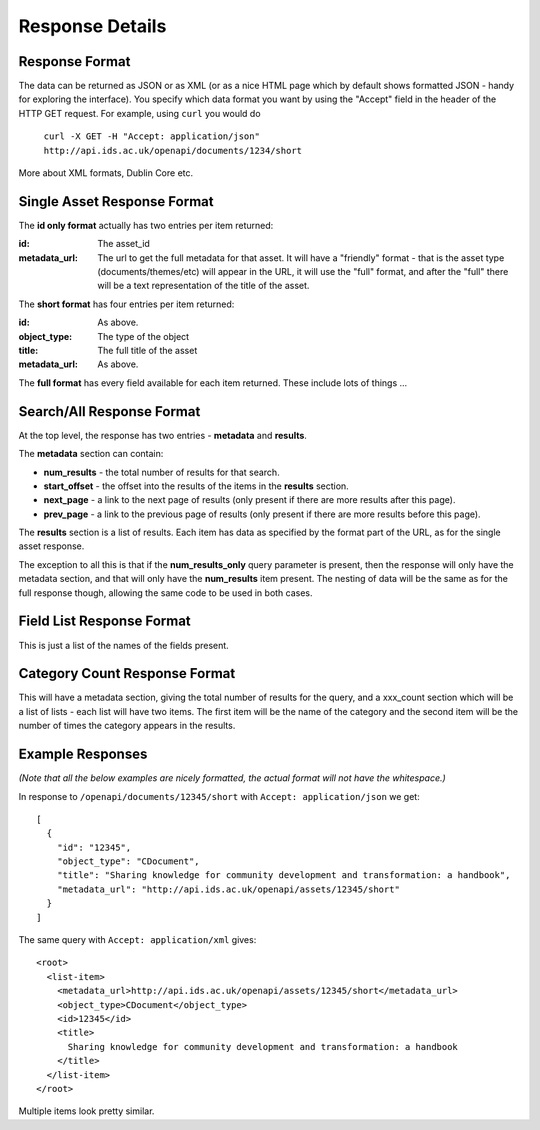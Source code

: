 Response Details
================

Response Format
---------------

The data can be returned as JSON or as XML (or as a nice HTML page which by
default shows formatted JSON - handy for exploring the interface). You specify
which data format you want by using the "Accept" field in the header of
the HTTP GET request. For example, using ``curl`` you would do

    ``curl -X GET -H "Accept: application/json" http://api.ids.ac.uk/openapi/documents/1234/short``

More about XML formats, Dublin Core etc.

Single Asset Response Format
----------------------------

The **id only format** actually has two entries per item returned:

:id:    The asset_id
:metadata_url:   The url to get the full metadata for that asset. It will have a
        "friendly" format - that is the asset type (documents/themes/etc)
        will appear in the URL, it will use the "full" format, and after the
        "full" there will be a text representation of the title of the asset.

The **short format** has four entries per item returned:

:id:          As above.
:object_type: The type of the object
:title:       The full title of the asset
:metadata_url:         As above.

The **full format** has every field available for each item returned. These
include lots of things ...

Search/All Response Format
--------------------------

At the top level, the response has two entries - **metadata** and **results**. 

The **metadata** section can contain:

* **num_results** - the total number of results for that search.
* **start_offset** - the offset into the results of the items in the **results** section.
* **next_page** - a link to the next page of results (only present if there are more results after this page).
* **prev_page** - a link to the previous page of results (only present if there are more results before this page).

The **results** section is a list of results. Each item has data as specified
by the format part of the URL, as for the single asset response.

The exception to all this is that if the **num_results_only** query parameter
is present, then the response will only have the metadata section, and that
will only have the **num_results** item present. The nesting of data will be
the same as for the full response though, allowing the same code to be used in
both cases.

Field List Response Format
--------------------------

This is just a list of the names of the fields present.

Category Count Response Format
------------------------------

This will have a metadata section, giving the total number of results for the query,
and a xxx_count section which will be a list of lists - each list will have two
items. The first item will be the name of the category and the second
item will be the number of times the category appears in the results.

Example Responses
-----------------

*(Note that all the below examples are nicely formatted, the actual format will
not have the whitespace.)*

In response to ``/openapi/documents/12345/short`` with ``Accept: application/json`` we get::

  [
    {
      "id": "12345", 
      "object_type": "CDocument", 
      "title": "Sharing knowledge for community development and transformation: a handbook", 
      "metadata_url": "http://api.ids.ac.uk/openapi/assets/12345/short"
    }
  ]

The same query with ``Accept: application/xml`` gives::

  <root>
    <list-item>
      <metadata_url>http://api.ids.ac.uk/openapi/assets/12345/short</metadata_url>
      <object_type>CDocument</object_type>
      <id>12345</id>
      <title>
        Sharing knowledge for community development and transformation: a handbook
      </title>
    </list-item>
  </root>

Multiple items look pretty similar.
